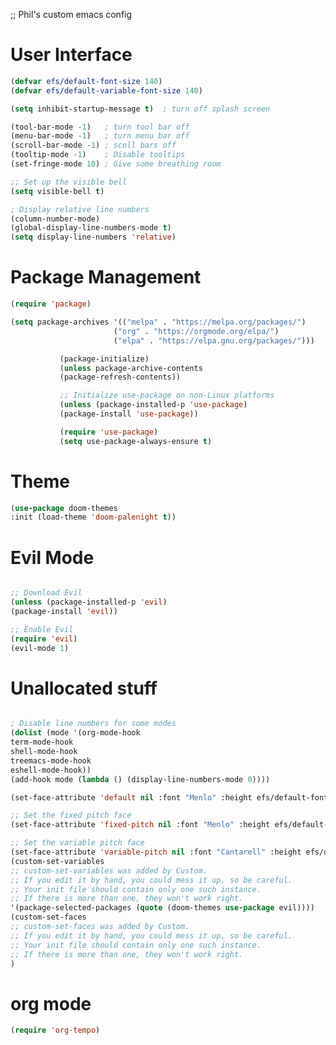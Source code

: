 ;; Phil's custom emacs config

* User Interface
  #+begin_src emacs-lisp
  (defvar efs/default-font-size 140)
  (defvar efs/default-variable-font-size 140)

  (setq inhibit-startup-message t)  ; turn off splash screen

  (tool-bar-mode -1)   ; turn tool bar off
  (menu-bar-mode -1)   ; turn menu bar off
  (scroll-bar-mode -1) ; scoll bars off
  (tooltip-mode -1)    ; Disable tooltips
  (set-fringe-mode 10) ; Give some breathing room

  ;; Set up the visible bell
  (setq visible-bell t)

  ; Display relative line numbers
  (column-number-mode)
  (global-display-line-numbers-mode t)
  (setq display-line-numbers 'relative)
  #+end_src

* Package Management
  #+begin_src emacs-lisp
  (require 'package)

  (setq package-archives '(("melpa" . "https://melpa.org/packages/")
                         ("org" . "https://orgmode.org/elpa/")
                         ("elpa" . "https://elpa.gnu.org/packages/")))

			 (package-initialize)
			 (unless package-archive-contents
			 (package-refresh-contents))

			 ;; Initialize use-package on non-Linux platforms
			 (unless (package-installed-p 'use-package)
			 (package-install 'use-package))

			 (require 'use-package)
			 (setq use-package-always-ensure t)
  #+end_src 

* Theme
  #+begin_src emacs-lisp
  (use-package doom-themes
  :init (load-theme 'doom-palenight t))
  #+end_src

* Evil Mode
  #+begin_src emacs-lisp
  
  ;; Download Evil
  (unless (package-installed-p 'evil)
  (package-install 'evil))

  ;; Enable Evil
  (require 'evil)
  (evil-mode 1)
  #+end_src

* Unallocated stuff
  #+begin_src emacs-lisp
  
  ; Disable line numbers for some modes
  (dolist (mode '(org-mode-hook
  term-mode-hook
  shell-mode-hook
  treemacs-mode-hook
  eshell-mode-hook))
  (add-hook mode (lambda () (display-line-numbers-mode 0))))

  (set-face-attribute 'default nil :font "Menlo" :height efs/default-font-size)

  ;; Set the fixed pitch face
  (set-face-attribute 'fixed-pitch nil :font "Menlo" :height efs/default-font-size)

  ;; Set the variable pitch face
  (set-face-attribute 'variable-pitch nil :font "Cantarell" :height efs/default-variable-font-size :weight 'regular)
  (custom-set-variables
  ;; custom-set-variables was added by Custom.
  ;; If you edit it by hand, you could mess it up, so be careful.
  ;; Your init file should contain only one such instance.
  ;; If there is more than one, they won't work right.
  '(package-selected-packages (quote (doom-themes use-package evil))))
  (custom-set-faces
  ;; custom-set-faces was added by Custom.
  ;; If you edit it by hand, you could mess it up, so be careful.
  ;; Your init file should contain only one such instance.
  ;; If there is more than one, they won't work right.
  )
  #+end_src

* org mode
  #+begin_src emacs-lisp
  (require 'org-tempo) 
  #+end_src

